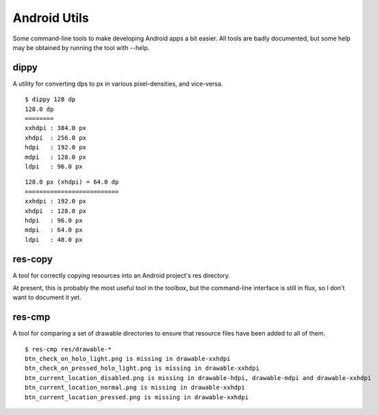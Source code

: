 Android Utils
=============

Some command-line tools to make developing Android apps a bit easier. All tools
are badly documented, but some help may be obtained by running the tool with
--help.


dippy
-----

A utility for converting dps to px in various pixel-densities, and vice-versa.

::

    $ dippy 128 dp
    128.0 dp
    ========
    xxhdpi : 384.0 px
    xhdpi  : 256.0 px
    hdpi   : 192.0 px
    mdpi   : 128.0 px
    ldpi   : 96.0 px

::

    128.0 px (xhdpi) = 64.0 dp
    ==========================
    xxhdpi : 192.0 px
    xhdpi  : 128.0 px
    hdpi   : 96.0 px
    mdpi   : 64.0 px
    ldpi   : 48.0 px


res-copy
--------

A tool for correctly copying resources into an Android project's res directory.

At present, this is probably the most useful tool in the toolbox, but the
command-line interface is still in flux, so I don't want to document it yet.


res-cmp
-------

A tool for comparing a set of drawable directories to ensure that resource files
have been added to all of them.

::

    $ res-cmp res/drawable-*
    btn_check_on_holo_light.png is missing in drawable-xxhdpi
    btn_check_on_pressed_holo_light.png is missing in drawable-xxhdpi
    btn_current_location_disabled.png is missing in drawable-hdpi, drawable-mdpi and drawable-xxhdpi
    btn_current_location_normal.png is missing in drawable-xxhdpi
    btn_current_location_pressed.png is missing in drawable-xxhdpi

